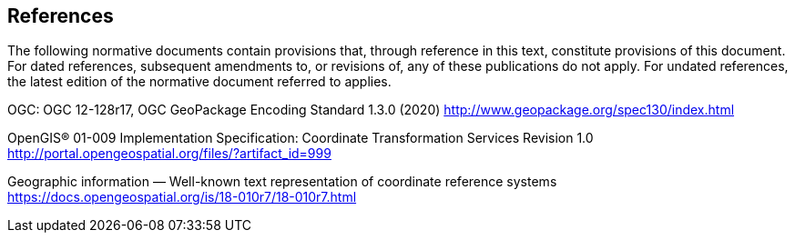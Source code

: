 == References
The following normative documents contain provisions that, through reference in this text, constitute provisions of this document. For dated references, subsequent amendments to, or revisions of, any of these publications do not apply. For undated references, the latest edition of the normative document referred to applies.

OGC: OGC 12-128r17, OGC GeoPackage Encoding Standard 1.3.0 (2020) http://www.geopackage.org/spec130/index.html

[[OGC-01-009]]
OpenGIS® 01-009 Implementation Specification: Coordinate Transformation Services Revision 1.0 http://portal.opengeospatial.org/files/?artifact_id=999

[[OGC-18-010r7]]
Geographic information — Well-known text representation of coordinate reference systems https://docs.opengeospatial.org/is/18-010r7/18-010r7.html